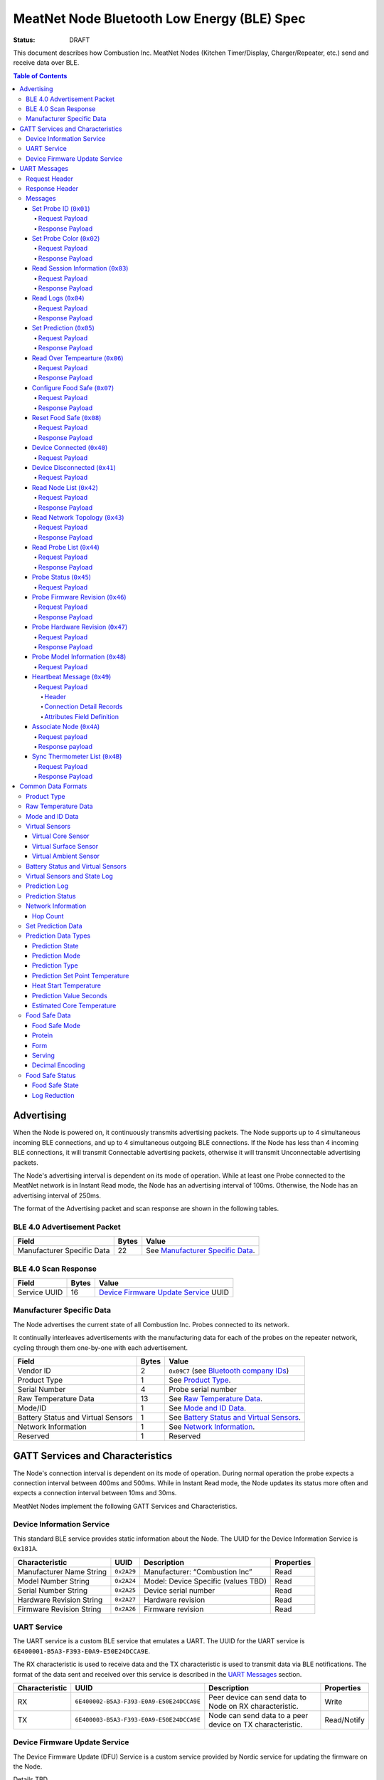 ********************************************
MeatNet Node Bluetooth Low Energy (BLE) Spec
********************************************

:status: DRAFT

This document describes how Combustion Inc. MeatNet Nodes
(Kitchen Timer/Display, Charger/Repeater, etc.) send and receive data over BLE.

.. contents:: Table of Contents

Advertising
###########

When the Node is powered on, it continuously transmits advertising
packets.  The Node supports up to 4 simultaneous incoming BLE connections,
and up to 4 simultaneous outgoing BLE connections. If the Node
has less than 4 incoming BLE connections, it will transmit Connectable 
advertising packets, otherwise it will transmit Unconnectable advertising 
packets.

The Node's advertising interval is dependent on its mode of operation. While
at least one Probe connected to the MeatNet network is in Instant Read mode, 
the Node has an advertising interval of 100ms. Otherwise, the Node has an
advertising interval of 250ms.

The format of the Advertising packet and scan response are shown in the
following tables.

BLE 4.0 Advertisement Packet
-------------------------------------

========================== ===== ==================================
Field                      Bytes Value
========================== ===== ==================================
Manufacturer Specific Data 22    See `Manufacturer Specific Data`_.
========================== ===== ==================================

BLE 4.0 Scan Response
------------------------------

============ ===== ============================
Field        Bytes Value
============ ===== ============================
Service UUID 16    `Device Firmware Update Service`_ UUID
============ ===== ============================

Manufacturer Specific Data
--------------------------

.. _bluetooth company ids: https://www.bluetooth.com/specifications/assigned-numbers/company-identifiers/

The Node advertises the current state of all Combustion Inc. Probes connected
to its network.

It continually interleaves advertisements with the manufacturing data for
each of the probes on the repeater network, cycling through them one-by-one
with each advertisement.

================================== ===== =========================================
Field                              Bytes Value
================================== ===== =========================================
Vendor ID                          2     ``0x09C7`` (see `Bluetooth company IDs`_)
Product Type                       1     See `Product Type`_.
Serial Number                      4     Probe serial number
Raw Temperature Data               13    See `Raw Temperature Data`_.
Mode/ID                            1     See `Mode and ID Data`_.
Battery Status and Virtual Sensors 1     See `Battery Status and Virtual Sensors`_.
Network Information                1     See `Network Information`_.
Reserved                           1     Reserved
================================== ===== =========================================

GATT Services and Characteristics
#################################

The Node's connection interval is dependent on its mode of operation.  During
normal operation the probe expects a connection interval between 400ms and 500ms.
While in Instant Read mode, the Node updates its status more often and expects
a connection interval between 10ms and 30ms.

MeatNet Nodes implement the following GATT Services and Characteristics.

Device Information Service
--------------------------

This standard BLE service provides static information about the Node.
The UUID for the Device Information Service is ``0x181A``.

======================== ========== =================================== ==========
Characteristic           UUID       Description                         Properties
======================== ========== =================================== ==========
Manufacturer Name String ``0x2A29`` Manufacturer: “Combustion Inc”      Read
Model Number String      ``0x2A24`` Model: Device Specific (values TBD) Read
Serial Number String     ``0x2A25`` Device serial number                Read
Hardware Revision String ``0x2A27`` Hardware revision                   Read
Firmware Revision String ``0x2A26`` Firmware revision                   Read
======================== ========== =================================== ==========

UART Service
------------

The UART service is a custom BLE service that emulates a UART. The UUID for the
UART service is ``6E400001-B5A3-F393-E0A9-E50E24DCCA9E``.

The RX characteristic is used to receive data and the TX characteristic is used
to transmit data via BLE notifications. The format of the data sent and
received over this service is described in the `UART Messages`_ section.

============== ======================================== ========================================================= ===========
Characteristic UUID                                     Description                                                Properties
============== ======================================== ========================================================= ===========
RX             ``6E400002-B5A3-F393-E0A9-E50E24DCCA9E`` Peer device can send data to Node on RX characteristic.   Write
TX             ``6E400003-B5A3-F393-E0A9-E50E24DCCA9E`` Node can send data to a peer device on TX characteristic. Read/Notify
============== ======================================== ========================================================= ===========

Device Firmware Update Service
------------------------------

The Device Firmware Update (DFU) Service is a custom service provided by Nordic
service for updating the firmware on the Node.

Details TBD.


UART Messages
#############

The section describes the protocol that will be sent and received over the
Nordic UART Service.

Request Header
--------------

Each message will begin with the same 5 byte header, followed by the message
payload. The payload of each message type is described below.

============== ======== ===== ===================================================================
Value          Format   Bytes Description
============== ======== ===== ===================================================================
Sync Bytes     uint8_t  2     ``{ 0xCA, 0xFE }``
CRC            uint16_t 2     CRC of message type, request ID, payload length, and payload bytes.
                              CRC-16-CCITT (polynomial 0x1021) with 0xFFFF initial value.
Message type   uint8_t  1     Message type, leftmost bit is 0
Request ID     uint32_t 4     Random unique ID for this request, for repeater network propagation
Payload length uint8_t  1     Length of the message payload in bytes.
============== ======== ===== ===================================================================

Response Header
---------------

Each response message will include a 7 byte header with the following format.

============== ======== ===== ===================================================================
Value          Format   Bytes Description
============== ======== ===== ===================================================================
Sync Bytes     uint8_t  2     ``{ 0xCA, 0xFE }``
CRC            uint16_t 2     CRC of message type, request ID, response ID, success, payload length, and payload bytes.
                              CRC-16-CCITT (polynomial 0x1021) with 0xFFFF initial value.
Message type   uint8_t  1     Message type, leftmost bit is 1
Request ID     uint32_t 4     Original ID for the request that prompted this response
Response ID    uint32_t 4     Random unique ID for this response, for repeater network propagation.
Success        uint8_t  1     1 for success, 0 for failure
Payload length uint8_t  1     Length of the message payload in bytes.
============== ======== ===== ===================================================================

* Note that Responses have the leftmost bit of the 'Message type' field set to 1.


Messages
--------


Set Probe ID (``0x01``)
***********************

After receiving this message, the Node will propagate this message across
the MeatNet repeater network in order to get it to the Probe referenced by the
serial number in the message.

Request Payload
~~~~~~~~~~~~~~~

===================== ======== ===== ========================
Value                 Format   Bytes Description
===================== ======== ===== ========================
Probe Serial Number   uint32_t 4     Probe serial number
New Probe ID          uint8_t  1     Probe identifier # (0-7)
===================== ======== ===== ========================

Response Payload
~~~~~~~~~~~~~~~~

This response has no payload.


Set Probe Color (``0x02``)
**************************

After receiving this message, the Node will propagate this message across
the MeatNet repeater network in order to get it to the Probe referenced by the
serial number in the message.

Request Payload
~~~~~~~~~~~~~~~

===================== ======== ===== ========================
Value                 Format   Bytes Description
===================== ======== ===== ========================
Probe Serial Number   uint32_t 4     Probe serial number
New Probe Color       uint8_t  1     Probe color # (0-7)
===================== ======== ===== ========================

Response Payload
~~~~~~~~~~~~~~~~

This response has no payload.


Read Session Information (``0x03``)
***********************************

Gets session information for specified Probe on the MeatNet repeater network.

Request Payload
~~~~~~~~~~~~~~~

===================== ======== ===== =====================================================
Value                 Format   Bytes Description
===================== ======== ===== =====================================================
Probe Serial Number   uint32_t 4     Probe serial number
===================== ======== ===== =====================================================

Response Payload
~~~~~~~~~~~~~~~~

====================== ======== ===== ==================================================
Value                  Format   Bytes Description
====================== ======== ===== ==================================================
Probe Serial Number    uint32_t 4     Probe serial number (0 = not present)
Probe Session ID       uint32_t 4     Random number that is genrated when Probe is removed from charger.
Probe Sample Period    uint16_t 2     Number of milliseconds between each log.
====================== ======== ===== ==================================================


Read Logs (``0x04``)
********************

After successfully receiving the request message, the Node responds
with a sequence of Read Log Response messages.

Request Payload
~~~~~~~~~~~~~~~

===================== ======== ===== =======================
Value                 Format   Bytes Description
===================== ======== ===== =======================
Probe Serial Number   uint32_t 4     Probe serial number
Start Sequence number uint32_t 4     The first log requested
End Sequence number   uint32_t 4     The last log requested
===================== ======== ===== =======================

Response Payload
~~~~~~~~~~~~~~~~

========================= ======== ===== ==============================
Value                     Format   Bytes Description
========================= ======== ===== ==============================
Probe Serial Number       uint32_t 4     Probe serial number
Sequence number           uint32_t 4     Sequence number of the record.
Raw temperature data      uint8_t  13    See `raw temperature data`_.
Virtual sensors and state uint8_t  7     See `Prediction Log`_.
========================= ======== ===== ==============================


Set Prediction (``0x05``)
*************************

After receiving this message and successful response, the probe will enter the 
specified prediction mode with the specified set point temperature.  The probe 
will update the fields in the `Prediction Status`_ of its status characteristic.

Request Payload
~~~~~~~~~~~~~~~

===================== ======== ===== =============================
Value                 Format   Bytes Description
===================== ======== ===== =============================
Probe Serial Number   uint32_t 4     Probe serial number
Set Prediction Data   uint16_t 2     See `Set Prediction Data`_
===================== ======== ===== =============================


Response Payload
~~~~~~~~~~~~~~~~

The Set Prediction Response message has no payload.


Read Over Tempearture (``0x06``)
********************************

After successfully receiving the request message, the Predictive Thermometer reads the 
value from flash and sends the response message.

Request Payload
~~~~~~~~~~~~~~~

===================== ======== ===== =============================
Value                 Format   Bytes Description
===================== ======== ===== =============================
Probe Serial Number   uint32_t 4     Probe serial number
===================== ======== ===== =============================


Response Payload
~~~~~~~~~~~~~~~~

===================== ======== ===== =============================
Value                 Format   Bytes Description
===================== ======== ===== =============================
Probe Serial Number   uint32_t 4     Probe serial number
Over Temperature Flag uint8_t  1     1 if flag is set, otherwise 0
===================== ======== ===== =============================

Configure Food Safe (``0x07``)
******************************

Configures the Food Safety (USDA Safe) feature.

Request Payload
~~~~~~~~~~~~~~~

===================== ======== ===== =============================
Value                 Format   Bytes Description
===================== ======== ===== =============================
Probe Serial Number   uint32_t 4     Probe serial number
Food Safe Data        uint8_t  9     See `Food Safe Data`_
===================== ======== ===== =============================

Response Payload
~~~~~~~~~~~~~~~~

The Configure Food Safe Response message has no payload.


Reset Food Safe (``0x08``)
**************************

Resets the Food Safe (USDA Safe) program's calculations. This will
clear the log reduction and seconds above threshold values, and reset the
prediction state to "Not Safe". It does not clear the Food Safe program
parameters, so potentially a Simplified program could immediately 
transition to 'Safe' if conditions are met (e.g. Core above 165 F).

Request Payload
~~~~~~~~~~~~~~~

===================== ======== ===== =============================
Value                 Format   Bytes Description
===================== ======== ===== =============================
Probe Serial Number   uint32_t 4     Probe serial number
===================== ======== ===== =============================

Response Payload
~~~~~~~~~~~~~~~~

The Reset Food Safe Response message has no payload.


Device Connected (``0x40``)
***************************

Sent to notify other devices on the MeatNet Network that a device has connected
to the network.  There is no response for this message.

Request Payload
~~~~~~~~~~~~~~~

===================== ======== ===== =======================
Value                 Format   Bytes Description
===================== ======== ===== =======================
Product Type          uint8_t  1     Probe, Node etc.
Probe Serial Number   uint32_t 4     Probe serial number, if applicable
Node Serial Number    uint8_t  10    Node serial number, if applicable
===================== ======== ===== =======================


Device Disconnected (``0x41``)
******************************

Sent to notify other devices on the MeatNet Network that a device has disconnected 
from the network. There is no response for this message.

Request Payload
~~~~~~~~~~~~~~~

===================== ======== ===== =======================
Value                 Format   Bytes Description
===================== ======== ===== =======================
Product Type          uint8_t  1     Probe, Node etc.
Probe Serial Number   uint32_t 4     Probe serial number, if applicable
Node Serial Number    uint8_t  10    Node serial number, if applicable
===================== ======== ===== =======================


Read Node List (``0x42``)
*************************

Gets information about all Node devices on the MeatNet network.

Request Payload
~~~~~~~~~~~~~~~

===================== ======== ===== =====================================================
Value                 Format   Bytes Description
===================== ======== ===== =====================================================
Page                  uint8_t  1     Page number to request (0 = first page, 1 = second)
===================== ======== ===== =====================================================

Response Payload
~~~~~~~~~~~~~~~~

====================== ======== ===== ==================================================
Value                  Format   Bytes Description
====================== ======== ===== ==================================================
Page                   uint8_t  1     Page number to request (0 = first page, 1 = second)
Total Pages            uint8_t  1     Total number of pages that can be requested
Node Count             uint8_t  1     Number of Nodes connected to the Network
Nodes on this Page     uint8_t  1     Number of Nodes on this page
Node 1 Device Number   uint8_t  1     Used to identify this Node in Topology list (Nodes start at 20)
Node 1 Product Type    uint8_t  1     Product Type of this Node
Node 1 Serial Number   uint8_t  10    Node Serial Number
Node 2 Device Number   uint8_t  1     Used to identify this Node in Topology list (Nodes start at 20)
Node 2 Product Type    uint8_t  1     Product Type of this Node
Node 2 Serial Number   uint8_t  10    Node Serial Number
Node 3 Device Number   uint8_t  1     Used to identify this Node in Topology list (Nodes start at 20)
Node 3 Product Type    uint8_t  1     Product Type of this Node
Node 3 Serial Number   uint8_t  10    Node Serial Number
Node 4 Device Number   uint8_t  1     Used to identify this Node in Topology list (Nodes start at 20)
Node 4 Product Type    uint8_t  1     Product Type of this Node
Node 4 Serial Number   uint8_t  10    Node Serial Number
Node 5 Device Number   uint8_t  1     Used to identify this Node in Topology list (Nodes start at 20)
Node 5 Product Type    uint8_t  1     Product Type of this Node
Node 5 Serial Number   uint8_t  10    Node Serial Number
====================== ======== ===== ==================================================


Read Network Topology (``0x43``)
********************************

Gets information about devices connected to a Node on the network.

Request Payload
~~~~~~~~~~~~~~~

===================== ======== ===== =====================================================
Value                 Format   Bytes Description
===================== ======== ===== =====================================================
Node Serial Number    uint8_t  10    Node Serial Number to query
===================== ======== ===== =====================================================

Response Payload
~~~~~~~~~~~~~~~~

====================== ======== ===== ==================================================
Value                  Format   Bytes Description
====================== ======== ===== ==================================================
Node Device #          uint8_t  1     Node Device number queried (based on Node List response)
Node Product Type      uint8_t  1     Product Type of this Node
Node Serial Number     uint8_t  10    This Node's serial number, for confirmation
Inbound Conn. Count    uint8_t  1     Number of inbound connections to this Node
Inbound Device 1 ID    uint8_t  1     Device Number of Device (based on Probe List and Node List)
Inbound Device 1 RSSI  int8_t   1     RSSI signal strength of this connection
Inbound Device 2 ID    uint8_t  1     Device Number of Device (based on Probe List and Node List)
Inbound Device 2 RSSI  int8_t   1     RSSI signal strength of this connection
Inbound Device 3 ID    uint8_t  1     Device Number of Device (based on Probe List and Node List)
Inbound Device 3 RSSI  int8_t   1     RSSI signal strength of this connection
Inbound Device 4 ID    uint8_t  1     Device Number of Device (based on Probe List and Node List)
Inbound Device 4 RSSI  int8_t   1     RSSI signal strength of this connection
Outbound Conn. Count   uint8_t  1     Number of outbound connections from this Node
Outbound Device 1 ID   uint8_t  1     Device Number of Device (based on Probe List and Node List)
Outbound Device 1 RSSI int8_t   1     RSSI signal strength of this connection
Outbound Device 2 ID   uint8_t  1     Device Number of Device (based on Probe List and Node List)
Outbound Device 2 RSSI int8_t   1     RSSI signal strength of this connection
Outbound Device 3 ID   uint8_t  1     Device Number of Device (based on Probe List and Node List)
Outbound Device 3 RSSI int8_t   1     RSSI signal strength of this connection
Outbound Device 4 ID   uint8_t  1     Device Number of Device (based on Probe List and Node List)
Outbound Device 4 RSSI int8_t   1     RSSI signal strength of this connection
====================== ======== ===== ==================================================


Read Probe List (``0x44``)
********************************

Reads list of Probes on the MeatNet repeater network.

Request Payload
~~~~~~~~~~~~~~~

This request has no payload.

Response Payload
~~~~~~~~~~~~~~~~

====================== ======== ===== ========================================================
Value                  Format   Bytes Description
====================== ======== ===== ========================================================
Probe 1 Device Number  uint8_t  1     Device Number, used to index this Probe, shown on Nodes.
Probe 1 Serial Number  uint32_t 4     Probe serial number
Probe 2 Device Number  uint8_t  1     Device Number, used to index this Probe, shown on Nodes.
Probe 2 Serial Number  uint32_t 4     Probe serial number
Probe 3 Device Number  uint8_t  1     Device Number, used to index this Probe, shown on Nodes.
Probe 3 Serial Number  uint32_t 4     Probe serial number
Probe 4 Device Number  uint8_t  1     Device Number, used to index this Probe, shown on Nodes.
Probe 4 Serial Number  uint32_t 4     Probe serial number
Probe 5 Device Number  uint8_t  1     Device Number, used to index this Probe, shown on Nodes.
Probe 5 Serial Number  uint32_t 4     Probe serial number
Probe 6 Device Number  uint8_t  1     Device Number, used to index this Probe, shown on Nodes.
Probe 6 Serial Number  uint32_t 4     Probe serial number
Probe 7 Device Number  uint8_t  1     Device Number, used to index this Probe, shown on Nodes.
Probe 7 Serial Number  uint32_t 4     Probe serial number
Probe 8 Device Number  uint8_t  1     Device Number, used to index this Probe, shown on Nodes.
Probe 8 Serial Number  uint32_t 4     Probe serial number
Probe 9 Device Number  uint8_t  1     Device Number, used to index this Probe, shown on Nodes.
Probe 9 Serial Number  uint32_t 4     Probe serial number
Probe 10 Device Number uint8_t  1     Device Number, used to index this Probe, shown on Nodes.
Probe 10 Serial Number uint32_t 4     Probe serial number
====================== ======== ===== ========================================================


Probe Status (``0x45``)
********************************

Sends notification with a Probe's status. There is no response for this message.

Request Payload
~~~~~~~~~~~~~~~

================================== ======== ===== ===========================================================================================
Value                              Format   Bytes Description
================================== ======== ===== ===========================================================================================
Probe Serial Number                uint32_t 4     Serial number of Probe for which this the following data pertains.
Log Range                          uint32_t 8     Range of logs available on the probe. Two ``uint32_t`` sequence numbers (``min``, ``max``).
Current Raw Temperature Data       uint8_t  13    See `Raw Temperature Data`_.
Mode/ID                            uint8_t  1     See `Mode and ID Data`_.
Battery Status and Virtual Sensors uint8_t  1     See `Battery Status and Virtual Sensors`_.
Prediction Status                  uint8_t  7     See `Prediction Status`_.
Network Information                uint8_t  1     See `Network Information`_.
Food Safe Data                     uint8_t  9     See `Food Safe Data`_.    
Food Safe Status                   uint8_t  4     See `Food Safe Status`_.
================================== ======== ===== ===========================================================================================



Probe Firmware Revision (``0x46``)
***********************************

Requests information from the Probe's firmware version in its Device Information service. 
The information will come back encoded in this UART message.

Request Payload
~~~~~~~~~~~~~~~

===================== ======== ===== =============================
Value                 Format   Bytes Description
===================== ======== ===== =============================
Probe Serial Number   uint32_t 4     Probe serial number
===================== ======== ===== =============================

Response Payload
~~~~~~~~~~~~~~~~

================================== ======== ===== ===========================================================================================
Value                              Format   Bytes Description
================================== ======== ===== ===========================================================================================
Probe Serial Number                uint32_t 4     Serial number of Probe for which this the following data pertains.
Firmware Revision String           uint8_t  20    Firmware revision
================================== ======== ===== ===========================================================================================


Probe Hardware Revision (``0x47``)
***********************************

Requests information from the Probe's hardware version in its Device Information service. 
The information will come back encoded in this UART message.

Request Payload
~~~~~~~~~~~~~~~

===================== ======== ===== =============================
Value                 Format   Bytes Description
===================== ======== ===== =============================
Probe Serial Number   uint32_t 4     Probe serial number
===================== ======== ===== =============================

Response Payload
~~~~~~~~~~~~~~~~

================================== ======== ===== ===========================================================================================
Value                              Format   Bytes Description
================================== ======== ===== ===========================================================================================
Probe Serial Number                uint32_t 4     Serial number of Probe for which this the following data pertains.
Hardware Revision String           uint8_t  16    Hardware revision
================================== ======== ===== ===========================================================================================


Probe Model Information (``0x48``)
***********************************

Requests information from the Probe's model information in its Device Information service. 
The information will come back encoded in this UART message.

Request Payload
~~~~~~~~~~~~~~~

===================== ======== ===== =============================
Value                 Format   Bytes Description
===================== ======== ===== =============================
Probe Serial Number   uint32_t 4     Probe serial number
Model Number String   uint8_t  50    Model: Product model, SKU and lot number in string
===================== ======== ===== =============================


Heartbeat Message (``0x49``)
****************************

Message sent by each node indicating connection status to other devices in the MeatNet network.
Outbound and inbound messages are interleaved. It has no response.

Request Payload
~~~~~~~~~~~~~~~~

This message is comprised of a header followed by four connection detail records.

Header
""""""

======================= ======== ===== ===================================================================
Value                   Format   Bytes Description
======================= ======== ===== ===================================================================
Node Serial Number      uint8_t  10    This node's serial number.
MAC Address             uint8_t  6     This node's MAC address.
Product Type            uint8_t  1     This node's product type.
Hop Count               uint8_t  1     The number of hops this message has taken in the network.
Inbound/Outbound        uint8_t  1     Boolean set to true if the connections in this message are inbound.
======================= ======== ===== ===================================================================

Connection Detail Records
"""""""""""""""""""""""""

Probe and node serial numbers are constructed differently; if the *Product Type* field is a Probe,
the serial number will be encoded as a ``uint32_t`` located in the first 4 bytes of the
*Serial Number* field, with the remaining 6 bytes being unpopulated. If it's a node serial number,
it will be encoded as a 10-byte ``uint8_t`` array.

===================== ======== ===== ==================================================
Value                 Format   Bytes Description
===================== ======== ===== ==================================================
Serial Number         uint8_t  10    Serial number of the device connected to the Node.
Product Type          uint8_t  1     This device's product type.
Attributes            uint8_t  1     See `Attributes Field Definition`_.
RSSI                  int8_t   1     The RSSI of the connection to this device.
===================== ======== ===== ==================================================

Attributes Field Definition
"""""""""""""""""""""""""""

==== ==================================================
Bits Description
==== ==================================================
1    Set if this connection detail record is populated.
2-8  Reserved.
==== ==================================================


Associate Node (``0x4A``)
*************************

Requests one directly-connected Node to associate with the Node sending this message.
Neither Request nor Response have payload data. A 'success' Response will indicate the
Node receiving the message has associated with the Node sending the message (either newly
associated, or was previously associated).

Request payload
~~~~~~~~~~~~~~~

This request has no payload.

Response payload
~~~~~~~~~~~~~~~~

This response has no payload.


Sync Thermometer List (``0x4B``)
********************************

Message sent by each Node indicating which Therometers are assigned to the available positions in
MeatNet. Used for synchronizing this list across multiple Node devices.

Request Payload
~~~~~~~~~~~~~~~

This message contains information about which thermometer serial number is in each position in MeatNet's
data module.

=========================== ======== ===== ===================================================================
Value                       Format   Bytes Description
=========================== ======== ===== ===================================================================
MAC Address                 uint8_t  6     MAC address of the Node that sent this list.
Thermometer 1 data present  uint8_t  1     Boolean, true if thermometer data is present in this position.
Thermometer 1 serial number uint32_t 4     Thermometer serial number, if present.
Thermometer 2 data present  uint8_t  1     Boolean, true if thermometer data is present in this position.
Thermometer 2 serial number uint32_t 4     Thermometer serial number, if present.
Thermometer 3 data present  uint8_t  1     Boolean, true if thermometer data is present in this position.
Thermometer 3 serial number uint32_t 4     Thermometer serial number, if present.
Thermometer 4 data present  uint8_t  1     Boolean, true if thermometer data is present in this position.
Thermometer 4 serial number uint32_t 4     Thermometer serial number, if present.
=========================== ======== ===== ===================================================================

Response Payload
~~~~~~~~~~~~~~~~

This response has no payload.


Common Data Formats
###################

This document defines several data formats that are common between advertising
data and characteristic data.

Product Type
------------

The product type is an enumerated value in an 8-bit (1-byte) field:

* ``0``: Unknown
* ``1``: Predictive Probe
* ``2``: MeatNet Repeater Node (Kitchen Timer, Charger, etc.)

Raw Temperature Data
--------------------

Raw temperature data is expressed in a packed 104-bit (13-byte) field:

====== ========================
Bits   Description
====== ========================
1-13   Thermistor 1 raw reading
14-26  Thermistor 2 raw reading
27-39  Thermistor 3 raw reading
40-52  Thermistor 4 raw reading
53-65  Thermistor 5 raw reading
66-78  Thermistor 6 raw reading
79-91  Thermistor 7 raw reading
92-104 Thermistor 8 raw reading
====== ========================

The range for each thermistor is -20°C - 369°C. Temperature is represented in
steps of 0.05°C::

    Temperature = (raw value * 0.05) - 20

Mode and ID Data
----------------

Mode and ID data are expressed in a packed 8-bit (1-byte) field:

+------+--------------------------------+
| Bits | Description                    |
+======+================================+
|| 1-2 || Mode:                         |
||     || * ``0``: Normal               |
||     || * ``1``: Instant Read         |
||     || * ``2``: Reserved             |
||     || * ``3``: Error                |
+------+--------------------------------+
|| 3-5 || Color ID (8 total):           |
||     || * ``0``: Yellow               |
||     || * ``1``: Grey                 |
||     || * ``2``-``7``: TBD            |
+------+--------------------------------+
|| 6-8 || Probe identifier # (IDs 1-8): |
||     || * ``0``: ID 1                 |
||     || * ``1``: ID 2                 |
||     || * etc.                        |
+------+--------------------------------+

Virtual Sensors
---------------

Virtual sensors are expressed in a packed 5-bit field.

+------+----------------------------+
| Bits | Description                |
+======+============================+
|| 1-3 || `Virtual Core Sensor`_    |
||     || 3 bit enumeration         |
+------+----------------------------+
|| 4-5 || `Virtual Surface Sensor`_ |
||     || 2 bit enumeration         |
+------+----------------------------+
|| 6-7 || `Virtual Ambient Sensor`_ |
||     || 2 bit enumeration         |
+------+----------------------------+

Virtual Core Sensor 
*******************

Identifies the sensor that the Probe has determined is the "core" of the food.

- ``0``: T1 Sensor (tip)    
- ``1``: T2 Sensor
- ``2``: T3 Sensor
- ``3``: T4 Sensor
- ``4``: T5 Sensor
- ``5``: T6 Sensor

Virtual Surface Sensor 
**********************
- ``0``: T4 Sensor
- ``1``: T5 Sensor
- ``2``: T6 Sensor
- ``3``: T7 Sensor

Identifies the sensor that the Probe has determined is the "surface" of the food.

Virtual Ambient Sensor 
**********************
- ``0``: T5 Sensor
- ``1``: T6 Sensor
- ``2``: T7 Sensor
- ``3``: T8 Sensor

Identifies the sensor that the Probe has determined measures the ambient temperature around the found.

Battery Status and Virtual Sensors
----------------------------------

The device status is expressed in a packed 8-bit (1-byte) field:

+------+-----------------------+
| Bits | Description           |
+======+=======================+
|| 1   || Battery Status:      |
||     || * ``0``: Battery OK  |
||     || * ``1``: Low battery |
+------+-----------------------+
|| 2-8 || `Virtual Sensors`_   |
||     || 5 bit field          |
+------+-----------------------+

Virtual Sensors and State Log
------------------------------

The virtual sensors and prediction state log are expressed as a 16-bit (2-byte) field.

+--------+--------------------------------------+
| Bits   | Description                          |
+========+======================================+
|| 1-7   || `Virtual Sensors`_                  |
||       || 7 bit field                         |
+--------+--------------------------------------+
|| 8-11  || `Prediction State`_                 |
||       || 4 bit enumeration                   |
+--------+--------------------------------------+
|| 12-16 || Reserved                            |
+--------+--------------------------------------+


Prediction Log
------------------------------

The Prediction Log is expressed as a 56-bit (7-byte) field.

+--------+--------------------------------------+
| Bits   | Description                          |
+========+======================================+
|| 1-7   || `Virtual Sensors`_                  |
||       || 7 bit field                         |
+--------+--------------------------------------+
|| 8-11  || `Prediction State`_                 |
||       || 4 bit enumeration                   |
+--------+--------------------------------------+
|| 12-13 || `Prediction Mode`_                  |
||       || 2 bit enumeration                   |
+--------+--------------------------------------+
|| 14-15 || `Prediction Type`_                  |
||       || 2 bit enumeration                   |
+--------+--------------------------------------+
|| 16-25 || `Prediction Set Point Temperature`_ |
||       || 10 bit field (0 to 1023)            |
+--------+--------------------------------------+
|| 26-42 || `Prediction Value Seconds`_         |
||       || 17 bit field (0 - 131071)           |
+--------+--------------------------------------+
|| 43-53 || `Estimated Core Temperature`_       |
||       || 11 bit field (0 - 1023)             |
+--------+--------------------------------------+
| 54-56  | Reserved                             |
+--------+--------------------------------------+


Prediction Status
-----------------

The prediction status is expressed in a packed 56-bit (7-byte) field:

+--------+--------------------------------------+
| Bits   | Description                          |
+========+======================================+
|| 1-4   || `Prediction State`_                 |
||       || 4 bit enumeration                   |
+--------+--------------------------------------+
|| 5-6   || `Prediction Mode`_                  |
||       || 2 bit enumeration                   |
+--------+--------------------------------------+
|| 7-8   || `Prediction Type`_                  |
||       || 2 bit enumeration                   |
+--------+--------------------------------------+
|| 9-18  || `Prediction Set Point Temperature`_ |
||       || 10 bit field (0 to 1023)            |
+--------+--------------------------------------+
|| 19-28 || `Heat Start Temperature`_           |
||       || 10 bit field (0 - 1023)             |
+--------+--------------------------------------+
|| 29-45 || `Prediction Value Seconds`_         |
||       || 17 bit field (0 - 131071)           |
+--------+--------------------------------------+
|| 46-56 || `Estimated Core Temperature`_       |
||       || 11 bit field (0 - 1023)             |
+--------+--------------------------------------+


Network Information
-------------------

+--------+----------------------+
| Bits   | Description          |
+========+======================+
|| 1-2   || `Hop Count`_        |
||       || * ``0``: 1 hop      |
||       || * ``1``: 2 hops     |
||       || * ``2``: 3 hops     |
||       || * ``3``: 4 hops     | 
+--------+----------------------+
|| 3-8   || Reserved            |
+--------+----------------------+

Hop Count
*********

The number of Repeater Network hops from the Probe for which this data pertains.


Set Prediction Data
-------------------

The set prediction data is expressed in a packed 16-bit (2-byte) field:

+--------+--------------------------------------+
| Bits   | Description                          |
+========+======================================+
|| 1-10  || `Prediction Set Point Temperature`_ |
||       || 10 bit field (0 to 1023)            |
+--------+--------------------------------------+
|| 11-12 || `Prediction Mode`_                  |
||       || 2 bit enumeration                   |
+--------+--------------------------------------+

Prediction Data Types
---------------------

Prediction State 
****************

The prediction state is expressed as a 4-bit enumerated field.

+------+-----------------------------------+
| Bits | Description                       |
+======+===================================+
|| 1-4 || Prediction State:                |
||     || * ``0``: Probe Not Inserted      |
||     || * ``1``: Probe Inserted          |
||     || * ``2``: Warming                 |
||     || * ``3``: Predicting              |
||     || * ``4``: Removal Prediction Done |
||     || * ``5``: Reserved State 5        |
||     || * ``6``: Reserved State 6        |
||     || ...                              |
||     || * ``14``: Reserved State 14      |
||     || * ``15``: Unknown                |
+------+-----------------------------------+

Prediction Mode 
***************

2 bit enumeration, enumerating the input mode of prediction.

- ``0``: None                     
- ``1``: Time to Removal         
- ``2``: Removal and Resting      
- ``3``: Reserved                 

Prediction Type
***************

2 bit enumeration, enumerating the type of prediction provided in the "Prediction Value Seconds" field.

- ``0``: None 
- ``1``: Removal 
- ``2``: Resting 
- ``3``: Reserved 

Prediction Set Point Temperature 
********************************

10-bit value.  Input set point of the prediction from 0 to 1023 in units of 1/10 degree Celsius::

    Prediction Set Point = (raw value * 0.1 C).

Heat Start Temperature
**********************

10-bit value.  The measured core temperature at heat start from 0 to 1023 in units of 1/10 degree Celsius:: 

    Heat Start Temperature = (raw value * 0.1 C)
    
Additionally::

    Percentage to Removal = Virtual Core Temperature / (Prediction Set Point - Heat Start Temperature)

Prediction Value Seconds
************************

17 bit value.  The current value of the prediction in seconds from now.

Estimated Core Temperature 
**************************

11-bit value.  The estimated current core temperature from -200 to 1847 in units of 1/10 degree Celsius::

    Core Temperature = (raw value * 0.1 C) - 20 C.


Food Safe Data
--------------

Configuration parameters for the Food Safe (USDA Safe) feature, in a packed 9-byte field.

+--------+-------------------------------------------+
| Bits   | Description                               |
+========+===========================================+
|| 1-3   || `Food Safe Mode`_                        |
||       || 3 bit enumeration                        |
+--------+-------------------------------------------+
|| 4-9   || `Protein`_                               |
||       || 6 bit enumeration                        |
+--------+-------------------------------------------+
|| 10-13 || `Form`_                                  |
||       || 4 bit enumeration                        |
+--------+-------------------------------------------+
|| 14-16 || `Serving`_                               |
||       || 3 bit enumeration                        |
+--------+-------------------------------------------+
|| 17-29 || Selected threshold reference temperature |
||       || 13 bit encoded decimal                   |
+--------+-------------------------------------------+
|| 30-42 || Z-value                                  |
||       || 13 bit encoded decimal                   |
+--------+-------------------------------------------+
|| 43-55 || Reference Temperature (RT)               |
||       || 13 bit encoded decimal                   |
+--------+-------------------------------------------+
|| 56-68 || D-value at RT                            |
||       || 13 bit encoded decimal                   |
+--------+-------------------------------------------+

Food Safe Mode 
**************

3 bit enumeration, enumerating the mode of food safety calculations.

- ``0``: Simplified                     
- ``1``: Integrated
- ``2-7``: Reserved

Protein
*******

6 bit enumeration, enumerating the various protein categories for which safety
calculations are available.

- ``0``: Default                     
- ``1``: Chicken
- ``2``: Beef
- ``3``: Pork
- ``4``: Fish
- ``5``: Shellfish
- ``6``: Turkey
- ``7``: Lamb
- ``8``: Veal
- ``9``: Eggs
- ``10``: Dairy
- ``11``: Vegetables
- ``12``: Game, Wild
- ``13``: Game, Farmed
- ``14``: Ostrich & Emu
- ``15-63``: Reserved

Form
****

4 bit enumeration, enumerating the various forms of the food for which safety
calculations are available.

- ``0``: Intact Cut
- ``1``: Not Intact
- ``2``: Ground
- ``3``: Stuffed
- ``4``: Liquid
- ``5-15``: Reserved

Serving
*******

3 bit enumeration, enumerating the various serving options for which safety 
calculations are available.

- ``0``: Served Immediately
- ``1``: Cooked and Chilled
- ``2-7``: Reserved

Decimal Encoding
****************

The 13-bit encoded decimal format used for the threshold temperature,
Z-value, reference temperature, and D-value @ reference temperature is:

    value = (raw value * 0.05)

Food Safe Status
----------------

The food safe status is expressed in a packed 4-byte field, indicating the current
status of the configured Food Safe program:

+--------+--------------------------+
| Bits   | Description              |
+========+==========================+
|| 1-3   || `Food Safe State`_      |
||       || 3 bit enumeration       |
+--------+--------------------------+
|| 4-11  || `Log Reduction`_        |
||       || 8 bit encoded decimal   |
+--------+--------------------------+
|| 12-27 || Seconds above threshold |
||       || 16 bit unsigned integer |
+--------+--------------------------+

Food Safe State
***************

3 bit enumeration, enumerating the current state of the food safe program.

- ``0``: Not Safe
- ``1``: Safe
- ``2``: Safety Impossible
- ``3-7``: Reserved

Log Reduction
*************

8 bit encoded decimal, indicating the log reduction achieved by the current
Integrated food safe program. The log reduction is expressed in units of 
0.1 log reduction steps. Representable values are 0.0 to 25.5 log reduction steps.
In Simplified mode, this value will always be 0.

    Log Reduction = (raw value * 0.1)